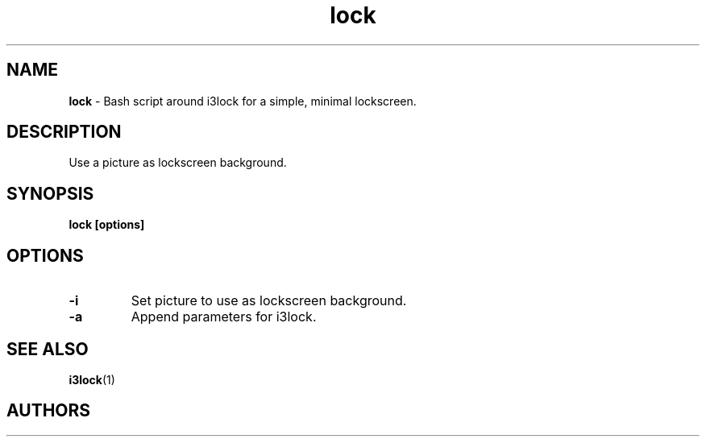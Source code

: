 .TH lock 1 2021-08-16

.SH NAME
.B lock
- Bash script around i3lock for a simple, minimal lockscreen.

.SH DESCRIPTION

Use a picture as lockscreen background.

.SH SYNOPSIS

.B lock [options]

.SH OPTIONS

.TP
\fB-i\fP
Set picture to use as lockscreen background.

.TP
\fB-a\fP
Append parameters for i3lock.

.SH SEE ALSO
\fBi3lock\fR(1)

.SH AUTHORS
